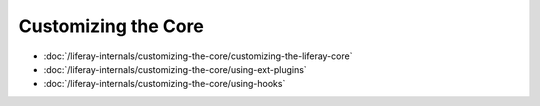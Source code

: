 Customizing the Core
====================

-  :doc:`/liferay-internals/customizing-the-core/customizing-the-liferay-core`
-  :doc:`/liferay-internals/customizing-the-core/using-ext-plugins`
-  :doc:`/liferay-internals/customizing-the-core/using-hooks`